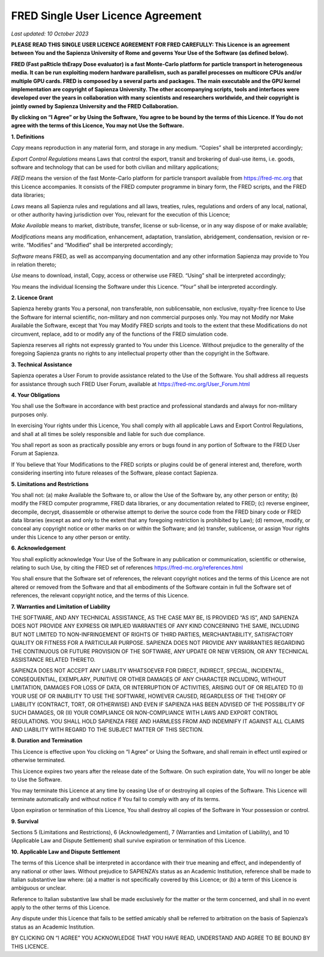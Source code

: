 .. index:: ! Single User Licence

.. _singleUserLicence:


FRED Single User Licence Agreement
==================================

*Last updated: 10 October 2023*

**PLEASE READ THIS SINGLE USER LICENCE AGREEMENT FOR FRED CAREFULLY: This Licence is an agreement between You and the Sapienza University of Rome and governs Your Use of the Software (as defined below).**

**FRED (Fast paRticle thErapy Dose evaluator) is a fast Monte-Carlo platform for particle transport in heterogeneous media. It can be run exploiting modern hardware parallelism, such as parallel processes on multicore CPUs and/or multiple GPU cards. FRED is composed by a several parts and packages. The main executable and the GPU kernel implementation are copyright of Sapienza University.
The other accompanying scripts, tools and interfaces were developed over the years in collaboration with many scientists and researchers worldwide, and their copyright is jointly owned by Sapienza University and the FRED Collaboration.**

**By clicking on “I Agree” or by Using the Software, You agree to be bound by the terms of this Licence. If You do not agree with the terms of this Licence, You may not Use the Software.**

**1. Definitions**

*Copy* means reproduction in any material form, and storage in any medium. “Copies” shall be interpreted accordingly;

*Export Control Regulations* means Laws that control the export, transit and brokering of dual-use items, i.e. goods, software and technology that can be used for both civilian and military applications;

*FRED* means the version of the fast Monte-Carlo platform for particle transport available from https://fred-mc.org that this Licence accompanies. It consists of the FRED computer programme in binary form, the FRED scripts, and the FRED data libraries;

*Laws* means all Sapienza rules and regulations and all laws, treaties, rules, regulations and orders of any local, national, or other authority having jurisdiction over You, relevant for the execution of this Licence;

*Make Available* means to market, distribute, transfer, license or sub-license, or in any way dispose of or make available;

*Modifications* means any modification, enhancement, adaptation, translation, abridgement, condensation, revision or re-write. “Modifies” and “Modified” shall be interpreted accordingly;

*Software* means FRED, as well as accompanying documentation and any other information Sapienza may provide to You in relation thereto;

*Use* means to download, install, Copy, access or otherwise use FRED. “Using” shall be interpreted accordingly;

*You* means the individual licensing the Software under this Licence. “Your” shall be interpreted accordingly.

**2. Licence Grant**

Sapienza hereby grants You a personal, non transferable, non sublicensable, non exclusive, royalty-free licence to Use the Software for internal scientific, non-military and non commercial purposes only. You may not Modify nor Make Available the Software, except that You may Modify FRED scripts and tools to the extent that these Modifications do not circumvent, replace, add to or modify any of the functions of the FRED simulation code.

Sapienza reserves all rights not expressly granted to You under this Licence. Without prejudice to the generality of the foregoing Sapienza grants no rights to any intellectual property other than the copyright in the Software.

**3. Technical Assistance**

Sapienza operates a User Forum to provide assistance related to the Use of the Software. You shall address all requests for assistance through such FRED User Forum, available at https://fred-mc.org/User_Forum.html

**4. Your Obligations**

You shall use the Software in accordance with best practice and professional standards and always for non-military purposes only.

In exercising Your rights under this Licence, You shall comply with all applicable Laws and Export Control Regulations, and shall at all times be solely responsible and liable for such due compliance.

You shall report as soon as practically possible any errors or bugs found in any portion of Software to the FRED User Forum at Sapienza.

If You believe that Your Modifications to the FRED scripts or plugins could be of general interest and, therefore, worth considering inserting into future releases of the Software, please contact Sapienza.

**5. Limitations and Restrictions**

You shall not:
(a)    make Available the Software to, or allow the Use of the Software by, any other person or entity;
(b)    modify the FRED computer programme, FRED data libraries, or any documentation related to FRED;
(c)    reverse engineer, decompile, decrypt, disassemble or otherwise attempt to derive the source code from the FRED binary code or FRED data libraries (except as and only to the extent that any foregoing restriction is prohibited by Law);
(d)    remove, modify, or conceal any copyright notice or other marks on or within the Software; and
(e)    transfer, sublicense, or assign Your rights under this Licence to any other person or entity.

**6. Acknowledgement**

You shall explicitly acknowledge Your Use of the Software in any publication or communication, scientific or otherwise, relating to such Use, by citing the FRED set of references https://fred-mc.org/references.html

You shall ensure that the Software set of references, the relevant copyright notices and the terms of this Licence are not altered or removed from the Software and that all embodiments of the Software contain in full the Software set of references, the relevant copyright notice, and the terms of this Licence.

**7. Warranties and Limitation of Liability**

THE SOFTWARE, AND ANY TECHNICAL ASSISTANCE, AS THE CASE MAY BE, IS PROVIDED “AS IS”, AND SAPIENZA DOES NOT PROVIDE ANY EXPRESS OR IMPLIED WARRANTIES OF ANY KIND CONCERNING THE SAME, INCLUDING BUT NOT LIMITED TO NON-INFRINGEMENT OF RIGHTS OF THIRD PARTIES, MERCHANTABILITY, SATISFACTORY QUALITY OR FITNESS FOR A PARTICULAR PURPOSE. SAPIENZA DOES NOT PROVIDE ANY WARRANTIES REGARDING THE CONTINUOUS OR FUTURE PROVISION OF THE SOFTWARE, ANY UPDATE OR NEW VERSION, OR ANY TECHNICAL ASSISTANCE RELATED THERETO.

SAPIENZA DOES NOT ACCEPT ANY LIABILITY WHATSOEVER FOR DIRECT, INDIRECT, SPECIAL, INCIDENTAL, CONSEQUENTIAL, EXEMPLARY, PUNITIVE OR OTHER DAMAGES OF ANY CHARACTER INCLUDING, WITHOUT LIMITATION, DAMAGES FOR LOSS OF DATA, OR INTERRUPTION OF ACTIVITIES, ARISING OUT OF OR RELATED TO (I) YOUR USE OF OR INABILITY TO USE THE SOFTWARE, HOWEVER CAUSED, REGARDLESS OF THE THEORY OF LIABILITY (CONTRACT, TORT, OR OTHERWISE) AND EVEN IF SAPIENZA HAS BEEN ADVISED OF THE POSSIBILITY OF SUCH DAMAGES, OR (II) YOUR COMPLIANCE OR NON-COMPLIANCE WITH LAWS AND EXPORT CONTROL REGULATIONS. YOU SHALL HOLD SAPIENZA FREE AND HARMLESS FROM AND INDEMNIFY IT AGAINST ALL CLAIMS AND LIABILITY WITH REGARD TO THE SUBJECT MATTER OF THIS SECTION.

**8. Duration and Termination**

This Licence is effective upon You clicking on “I Agree” or Using the Software, and shall remain in effect until expired or otherwise terminated.

This Licence expires two years after the release date of the Software. On such expiration date, You will no longer be able to Use the Software.

You may terminate this Licence at any time by ceasing Use of or destroying all copies of the Software. This Licence will terminate automatically and without notice if You fail to comply with any of its terms.

Upon expiration or termination of this Licence, You shall destroy all copies of the Software in Your possession or control.

**9. Survival**

Sections 5 (Limitations and Restrictions), 6 (Acknowledgement), 7 (Warranties and Limitation of Liability), and 10 (Applicable Law and Dispute Settlement) shall survive expiration or termination of this Licence.

**10. Applicable Law and Dispute Settlement**

The terms of this Licence shall be interpreted in accordance with their true meaning and effect, and independently of any national or other laws. Without prejudice to SAPIENZA’s status as an Academic Institution, reference shall be made to Italian substantive law where: (a) a matter is not specifically covered by this Licence; or (b) a term of this Licence is ambiguous or unclear.

Reference to Italian substantive law shall be made exclusively for the matter or the term concerned, and shall in no event apply to the other terms of this Licence.

Any dispute under this Licence that fails to be settled amicably shall be referred to arbitration on the basis of Sapienza’s status as an Academic Institution.

BY CLICKING ON “I AGREE” YOU ACKNOWLEDGE THAT YOU HAVE READ, UNDERSTAND AND AGREE TO BE BOUND BY THIS LICENCE.